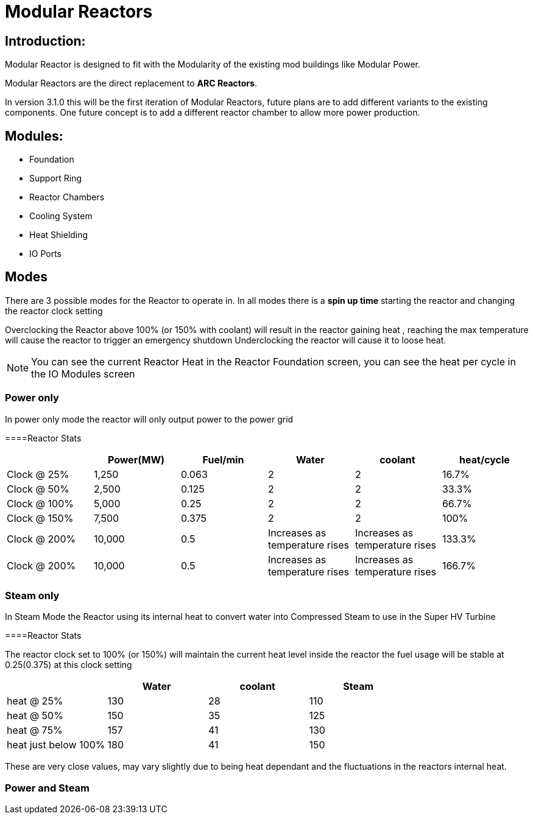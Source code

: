 = Modular Reactors

== Introduction:
Modular Reactor is designed to fit with the Modularity of the existing mod buildings like Modular Power.

Modular Reactors are the direct replacement to **ARC Reactors**.

In version 3.1.0 this will be the first iteration of Modular Reactors, future plans are to add different variants to the existing components.
One future concept is to add a different reactor chamber to allow more power production.


== Modules:

* Foundation
* Support Ring
* Reactor Chambers
* Cooling System
* Heat Shielding
* IO Ports
 


== Modes
There are 3 possible modes for the Reactor to operate in.
In all modes there is a *spin up time* starting the reactor and changing the reactor clock setting

Overclocking the Reactor above 100% (or 150% with coolant) will result in the reactor gaining heat , reaching the max temperature will cause the reactor to trigger an emergency shutdown
Underclocking the reactor will cause it to loose heat.

[NOTE]
====
You can see the current Reactor Heat in the Reactor Foundation screen, you can see the heat per cycle in the IO Modules screen
====

=== Power only
In power only mode the reactor will only output power to the power grid

====Reactor Stats
|===
| |Power(MW)|Fuel/min |Water |coolant |heat/cycle

|Clock @ 25%
|1,250
|0.063
|2
|2
|16.7%

|Clock @ 50%
|2,500
|0.125
|2
|2
|33.3%

|Clock @ 100%
|5,000
|0.25
|2
|2
|66.7%

|Clock @ 150%
|7,500
|0.375
|2
|2
|100%

|Clock @ 200%
|10,000
|0.5
|Increases as temperature rises
|Increases as temperature rises
|133.3%

|Clock @ 200%
|10,000
|0.5
|Increases as temperature rises
|Increases as temperature rises
|166.7%
|===

=== Steam only
In Steam Mode the Reactor using its internal heat to convert water into Compressed Steam to use in the Super HV Turbine

====Reactor Stats

The reactor clock set to 100% (or 150%) will maintain the current heat level inside the reactor the fuel usage will be stable at 0.25(0.375) at this clock setting

|===
| |Water |coolant |Steam

|heat @ 25%
|130
|28
|110

|heat @ 50%
|150
|35
|125

|heat @ 75%
|157
|41
|130

|heat just below 100%
|180
|41
|150
|===

[Note]
====
These are very close values, may vary slightly due to being heat dependant and the fluctuations in the reactors internal heat.
====

=== Power and Steam